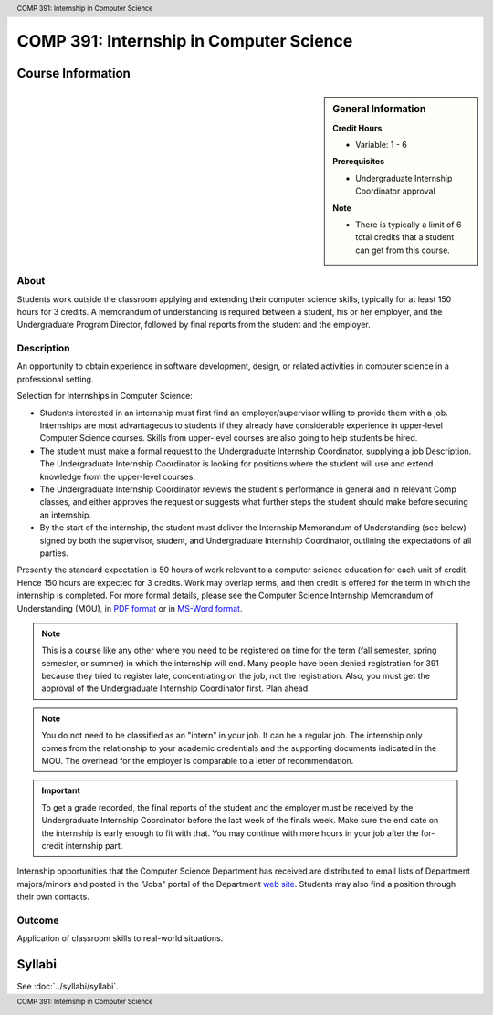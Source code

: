 .. header:: COMP 391: Internship in Computer Science
.. footer:: COMP 391: Internship in Computer Science

.. index::
    Internship in Computer Science
    Internship
    Computer Science
    Undergraduate
    COMP 391

########################################
COMP 391: Internship in Computer Science
########################################

******************
Course Information
******************

.. sidebar:: General Information

    **Credit Hours**

    * Variable: 1 - 6

    **Prerequisites**

    * Undergraduate Internship Coordinator approval

    **Note**

    * There is typically a limit of 6 total credits that a student can get from this course.

About
=====

Students work outside the classroom applying and extending their computer science skills, typically for at least 150 hours for 3 credits.  A memorandum of understanding is required between a student, his or her employer, and the Undergraduate Program Director, followed by final reports from the student and the employer.

Description
===========

An opportunity to obtain experience in software development, design, or related activities in computer science in a professional setting.

Selection for Internships in Computer Science:

* Students interested in an internship must first find an employer/supervisor willing to provide them with a job.  Internships are most advantageous to students if they already have considerable experience in upper-level Computer Science courses.  Skills from upper-level courses are also going to help students be hired.
* The student must make a formal request to the Undergraduate Internship Coordinator, supplying a job Description. The Undergraduate Internship Coordinator is looking for positions where the student will use and extend knowledge from the upper-level courses.
* The Undergraduate Internship Coordinator reviews the student's performance in general and in relevant Comp classes, and either approves the request or suggests what further steps the student should make before securing an internship.
* By the start of the internship, the student must deliver the Internship Memorandum of Understanding (see below) signed by both the supervisor, student, and Undergraduate Internship Coordinator, outlining the expectations of all parties.

Presently the standard expectation is 50 hours of work relevant to a computer science education for each unit of credit. Hence 150 hours are expected for 3 credits. Work may overlap terms, and then credit is offered for the term in which the internship is completed. For more formal details, please see the Computer Science Internship Memorandum of Understanding (MOU), in `PDF format <https://drive.google.com/file/d/0Bz_4VraMwHUoVjFWYU1sVW9NdTA/edit?usp=sharing>`__
or in `MS-Word format <https://drive.google.com/file/d/0Bz_4VraMwHUod3dsWFA0bWc5WFU/edit?usp=sharing>`__.

.. note::
    This is a course like any other where you need to be registered on time for the term (fall semester, spring semester, or summer) in which the internship will end. Many people have been denied registration for 391 because they tried to register late, concentrating on the job, not the registration. Also, you must get the approval of the Undergraduate Internship Coordinator first. Plan ahead.

.. note::
    You do not need to be classified as an "intern" in your job. It can be a regular job. The internship only comes from the relationship to your academic credentials and the supporting documents indicated in the MOU. The overhead for the employer is comparable to a letter of recommendation.

.. important::
    To get a grade recorded, the final reports of the student and the employer must be received by the Undergraduate Internship Coordinator before the last week of the finals week. Make sure the end date on the internship is early enough to fit with that. You may continue with more hours in your job after the for-credit internship part.

Internship opportunities that the Computer Science Department has received are distributed to email lists of Department majors/minors and posted in the "Jobs" portal of the Department `web site <https://jobs.cs.luc.edu/>`_. Students may also find a position through their own contacts.

Outcome
=======

Application of classroom skills to real-world situations.

*******
Syllabi
*******

See :doc:`../syllabi/syllabi`.
